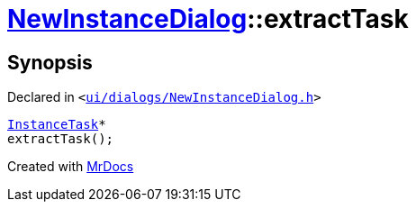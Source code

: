 [#NewInstanceDialog-extractTask]
= xref:NewInstanceDialog.adoc[NewInstanceDialog]::extractTask
:relfileprefix: ../
:mrdocs:


== Synopsis

Declared in `&lt;https://github.com/PrismLauncher/PrismLauncher/blob/develop/ui/dialogs/NewInstanceDialog.h#L69[ui&sol;dialogs&sol;NewInstanceDialog&period;h]&gt;`

[source,cpp,subs="verbatim,replacements,macros,-callouts"]
----
xref:InstanceTask.adoc[InstanceTask]*
extractTask();
----



[.small]#Created with https://www.mrdocs.com[MrDocs]#
